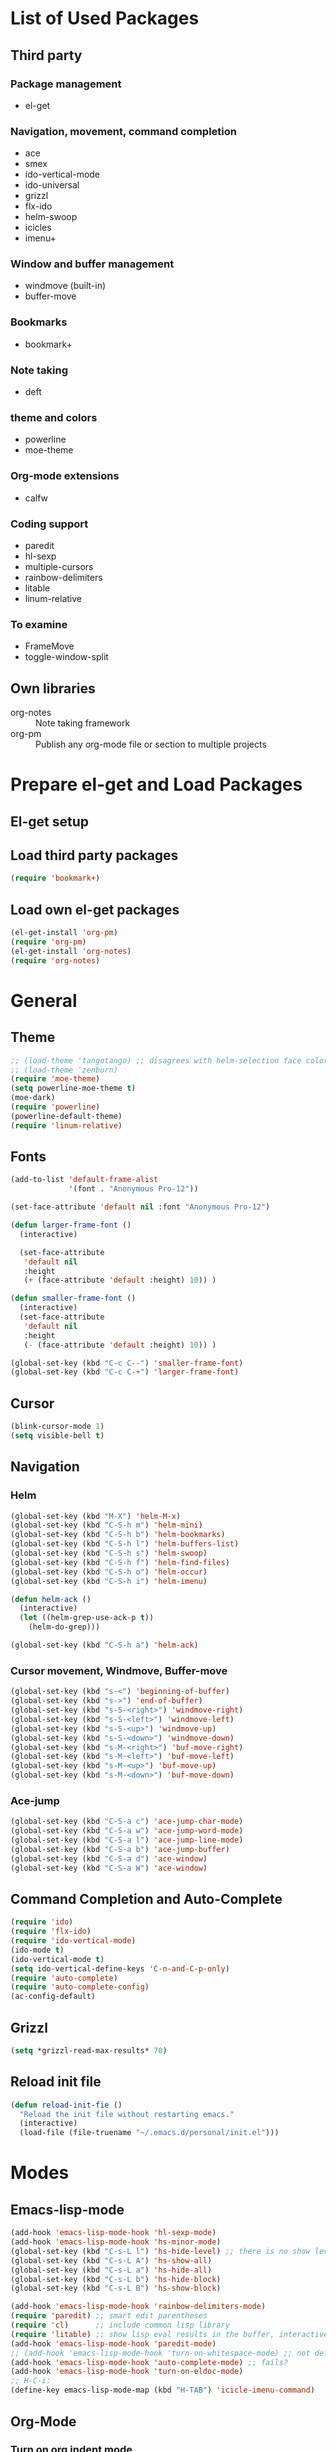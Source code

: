 * List of Used Packages
** Third party
*** Package management

- el-get

*** Navigation, movement, command completion
- ace
- smex
- ido-vertical-mode
- ido-universal
- grizzl
- flx-ido
- helm-swoop
- icicles
- imenu+

*** Window and buffer management
- windmove (built-in)
- buffer-move

*** Bookmarks
- bookmark+

*** Note taking
- deft
*** theme and colors

- powerline
- moe-theme

*** Org-mode extensions
- calfw


*** Coding support
- paredit
- hl-sexp
- multiple-cursors
- rainbow-delimiters
- litable
- linum-relative

*** To examine

- FrameMove
- toggle-window-split
** Own libraries

- org-notes :: Note taking framework
- org-pm :: Publish any org-mode file or section to multiple projects


* Prepare el-get and Load Packages

** El-get setup

** Load third party packages

#+BEGIN_SRC emacs-lisp
  (require 'bookmark+)
#+END_SRC

** Load own el-get packages

#+BEGIN_SRC emacs-lisp
  (el-get-install 'org-pm)
  (require 'org-pm)
  (el-get-install 'org-notes)
  (require 'org-notes)
#+END_SRC

* General
** Theme
   :PROPERTIES:
   :ORDERED:  t
   :END:

#+Begin_SRC emacs-lisp
  ;; (load-theme 'tangotango) ;; disagrees with helm-selection face color
  ;; (load-theme 'zenburn)
  (require 'moe-theme)
  (setq powerline-moe-theme t)
  (moe-dark)
  (require 'powerline)
  (powerline-default-theme)
  (require 'linum-relative)
#+End_SRC
** Fonts

#+BEGIN_SRC emacs-lisp
  (add-to-list 'default-frame-alist
               '(font . "Anonymous Pro-12"))

  (set-face-attribute 'default nil :font "Anonymous Pro-12")

  (defun larger-frame-font ()
    (interactive)

    (set-face-attribute
     'default nil
     :height
     (+ (face-attribute 'default :height) 10)) )

  (defun smaller-frame-font ()
    (interactive)
    (set-face-attribute
     'default nil
     :height
     (- (face-attribute 'default :height) 10)) )

  (global-set-key (kbd "C-c C--") 'smaller-frame-font)
  (global-set-key (kbd "C-c C-+") 'larger-frame-font)
#+END_SRC

** Cursor

#+BEGIN_SRC emacs-lisp
  (blink-cursor-mode 1)
  (setq visible-bell t)
#+END_SRC

** Navigation
*** Helm
    :PROPERTIES:
    :ID:       31AE1C7E-4F16-4295-9E4F-23A47DD8DC7C
    :eval-id:  8
    :END:

#+BEGIN_SRC emacs-lisp
  (global-set-key (kbd "M-X") 'helm-M-x)
  (global-set-key (kbd "C-S-h m") 'helm-mini)
  (global-set-key (kbd "C-S-h b") 'helm-bookmarks)
  (global-set-key (kbd "C-S-h l") 'helm-buffers-list)
  (global-set-key (kbd "C-S-h s") 'helm-swoop)
  (global-set-key (kbd "C-S-h f") 'helm-find-files)
  (global-set-key (kbd "C-S-h o") 'helm-occur)
  (global-set-key (kbd "C-S-h i") 'helm-imenu)

  (defun helm-ack ()
    (interactive)
    (let ((helm-grep-use-ack-p t))
      (helm-do-grep)))

  (global-set-key (kbd "C-S-h a") 'helm-ack)
#+END_SRC

*** Cursor movement, Windmove, Buffer-move
    :PROPERTIES:
    :ID:       554F608B-79DB-4C3C-91F3-0B04090C3BB2
    :eval-id:  4
    :END:

#+BEGIN_SRC emacs-lisp
  (global-set-key (kbd "s-<") 'beginning-of-buffer)
  (global-set-key (kbd "s->") 'end-of-buffer)
  (global-set-key (kbd "s-S-<right>") 'windmove-right)
  (global-set-key (kbd "s-S-<left>") 'windmove-left)
  (global-set-key (kbd "s-S-<up>") 'windmove-up)
  (global-set-key (kbd "s-S-<down>") 'windmove-down)
  (global-set-key (kbd "s-M-<right>") 'buf-move-right)
  (global-set-key (kbd "s-M-<left>") 'buf-move-left)
  (global-set-key (kbd "s-M-<up>") 'buf-move-up)
  (global-set-key (kbd "s-M-<down>") 'buf-move-down)
#+END_SRC

*** Ace-jump

#+BEGIN_SRC emacs-lisp
  (global-set-key (kbd "C-S-a c") 'ace-jump-char-mode)
  (global-set-key (kbd "C-S-a w") 'ace-jump-word-mode)
  (global-set-key (kbd "C-S-a l") 'ace-jump-line-mode)
  (global-set-key (kbd "C-S-a b") 'ace-jump-buffer)
  (global-set-key (kbd "C-S-a d") 'ace-window)
  (global-set-key (kbd "C-S-a W") 'ace-window)
#+END_SRC
** Command Completion and Auto-Complete
#+BEGIN_SRC emacs-lisp
  (require 'ido)
  (require 'flx-ido)
  (require 'ido-vertical-mode)
  (ido-mode t)
  (ido-vertical-mode t)
  (setq ido-vertical-define-keys 'C-n-and-C-p-only)
  (require 'auto-complete)
  (require 'auto-complete-config)
  (ac-config-default)
#+END_SRC
** Grizzl

#+BEGIN_SRC emacs-lisp
  (setq *grizzl-read-max-results* 70)
#+END_SRC
** Reload init file
#+BEGIN_SRC emacs-lisp
  (defun reload-init-fie ()
    "Reload the init file without restarting emacs."
    (interactive)
    (load-file (file-truename "~/.emacs.d/personal/init.el")))
#+END_SRC
* Modes
** Emacs-lisp-mode

#+BEGIN_SRC emacs-lisp
  (add-hook 'emacs-lisp-mode-hook 'hl-sexp-mode)
  (add-hook 'emacs-lisp-mode-hook 'hs-minor-mode)
  (global-set-key (kbd "C-s-L l") 'hs-hide-level) ;; there is no show level
  (global-set-key (kbd "C-s-L A") 'hs-show-all)
  (global-set-key (kbd "C-s-L a") 'hs-hide-all)
  (global-set-key (kbd "C-s-L b") 'hs-hide-block)
  (global-set-key (kbd "C-s-L B") 'hs-show-block)

  (add-hook 'emacs-lisp-mode-hook 'rainbow-delimiters-mode)
  (require 'paredit) ;; smart edit parentheses
  (require 'cl)      ;; include common lisp library
  (require 'litable) ;; show lisp eval results in the buffer, interactively
  (add-hook 'emacs-lisp-mode-hook 'paredit-mode)
  ;; (add-hook 'emacs-lisp-mode-hook 'turn-on-whitespace-mode) ;; not defined
  (add-hook 'emacs-lisp-mode-hook 'auto-complete-mode) ;; fails?
  (add-hook 'emacs-lisp-mode-hook 'turn-on-eldoc-mode)
  ;; H-C-i:
  (define-key emacs-lisp-mode-map (kbd "H-TAB") 'icicle-imenu-command)
#+END_SRC

** Org-Mode

*** Turn on org indent mode

#+BEGIN_SRC emacs-lisp
(setq org-startup-indented t)
#+END_SRC

*** Code text coloring in org mode source code blocks

#+BEGIN_SRC emacs-lisp
(setq org-src-fontify-natively t)
#+END_SRC
*** Keyboard shortcuts for org-mode                                  :ATTACH:
    :PROPERTIES:
    :Attachments: test-attacment-1.org
    :ID:       513D7E02-3ADD-4542-8F13-369A8C351F16
    :END:
#+BEGIN_SRC emacs-lisp
  ;; icicle key binding conflicts fixed with:
  ;; M-x customize-group RET Icicles-Key-Bindings

  (add-hook 'org-mode-hook
            (lambda ()
              (icy-mode)
              (visual-line-mode)
              (whitespace-mode -1)))

#+END_SRC

** SuperCollider

Setup:

#+BEGIN_SRC emacs-lisp
  (require 'sclang)
  (defvar sc_userAppSupportDir
    (expand-file-name "~/Library/Application Support/SuperCollider"))

  ;; Make path of sclang executable available to emacs shell load path

  ;; For Version 3.6.6:
  (add-to-list
   'exec-path
   "/Applications/SuperCollider/SuperCollider.app/Contents/Resources/")

  ;; For Version 3.7:
  (add-to-list
   'exec-path
   "/Applications/SuperCollider/SuperCollider.app/Contents/MacOS/")

  ;; Disable switching to default SuperCollider Workspace when recompiling SClang
  (setq sclang-show-workspace-on-startup nil)

  ;; Customize sclang mode:
  (add-hook 'sclang-mode-hook 'rainbow-delimiters-mode)
  (add-hook 'sclang-mode-hook 'hl-sexp-mode)
  (add-hook 'sclang-mode-hook 'hs-minor-mode)
  (add-hook 'sclang-mode-hook 'electric-pair-mode)
  ;; (add-hook 'sclang-mode-hook 'yas-minor-mode)
  (add-hook 'sclang-mode-hook 'auto-complete-mode)
  (add-hook 'sclang-mode-hook 'paredit-mode)
#+END_SRC
Shortcuts:

#+BEGIN_SRC emacs-lisp
  ;; Global keyboard shortcut for starting sclang
  (global-set-key (kbd "C-c M-s") 'sclang-start)
  ;; Show workspace
  (global-set-key (kbd "C-c C-M-w") 'sclang-switch-to-workspace)
#+END_SRC
** magit

#+BEGIN_SRC emacs-lisp
(setq magit-last-seen-setup-instructions "1.4.0")
#+END_SRC

** deft

#+BEGIN_SRC emacs-lisp
  (global-set-key (kbd "C-S-d") 'deft)
  (setq deft-text-mode 'org-mode)
  (setq deft-extension "org")
  (setq deft-use-filename-as-title t)
#+END_SRC
